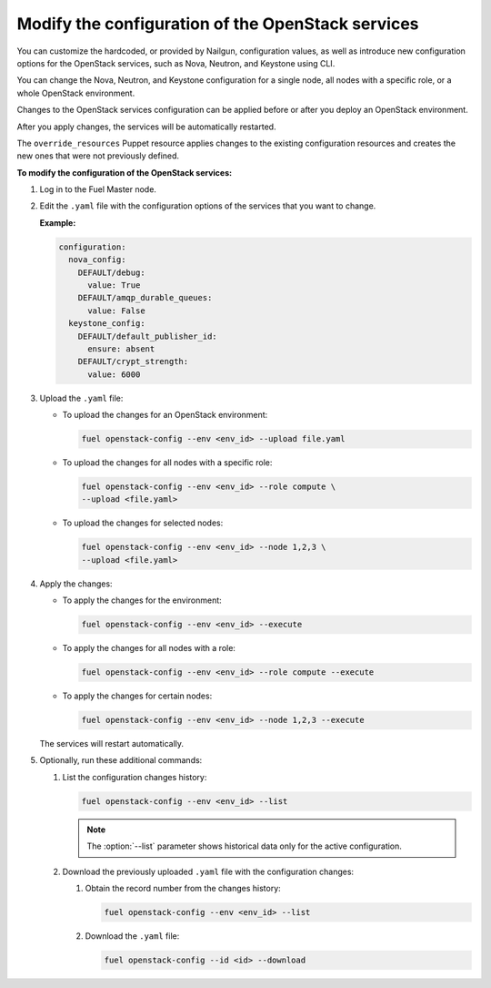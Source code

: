 .. _cli-config-openstack-services:

Modify the configuration of the OpenStack services
--------------------------------------------------

You can customize the hardcoded, or provided by Nailgun,
configuration values, as well as introduce new configuration options
for the OpenStack services, such as Nova, Neutron, and Keystone using CLI.

You can change the Nova, Neutron, and Keystone configuration for a single
node, all nodes with a specific role, or a whole OpenStack environment.

Changes to the OpenStack services configuration can be applied before
or after you deploy an OpenStack environment.

After you apply changes, the services will be automatically restarted.

The ``override_resources`` Puppet resource applies changes to the existing
configuration resources and creates the new ones that were not previously
defined.

**To modify the configuration of the OpenStack services:**

#. Log in to the Fuel Master node.
#. Edit the ``.yaml`` file with the configuration options of the services that
   you want to change.

   **Example:**

   .. code-block:: yaml

        configuration:
          nova_config:
            DEFAULT/debug:
              value: True
            DEFAULT/amqp_durable_queues:
              value: False
          keystone_config:
            DEFAULT/default_publisher_id:
              ensure: absent
            DEFAULT/crypt_strength:
              value: 6000

#. Upload the ``.yaml`` file:

   * To upload the changes for an OpenStack environment:

     .. code-block:: console

         fuel openstack-config --env <env_id> --upload file.yaml

   * To upload the changes for all nodes with a specific role:

     .. code-block:: console

        fuel openstack-config --env <env_id> --role compute \
        --upload <file.yaml>

   * To upload the changes for selected nodes:

     .. code-block:: console

         fuel openstack-config --env <env_id> --node 1,2,3 \
         --upload <file.yaml>

#. Apply the changes:

   * To apply the changes for the environment:

     .. code-block:: console

         fuel openstack-config --env <env_id> --execute

   * To apply the changes for all nodes with a role:

     .. code-block:: console

         fuel openstack-config --env <env_id> --role compute --execute

   * To apply the changes for certain nodes:

     .. code-block:: console

         fuel openstack-config --env <env_id> --node 1,2,3 --execute

   The services will restart automatically.

#. Optionally, run these additional commands:

   #. List the configuration changes history:

      .. code-block:: console

         fuel openstack-config --env <env_id> --list

      .. note:: The :option:`--list` parameter shows historical data only
               for the active configuration.

   #. Download the previously uploaded ``.yaml`` file with the configuration
      changes:

      #. Obtain the record number from the changes history:

         .. code-block:: console

            fuel openstack-config --env <env_id> --list

      #. Download the ``.yaml`` file:

         .. code-block:: console

            fuel openstack-config --id <id> --download

.. seealso::

   - :ref:`cli-config-openstack-services-workflow`
